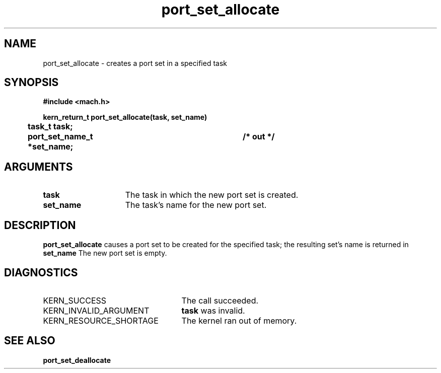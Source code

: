 .TH port_set_allocate 2 4/13/87
.CM 4
.SH NAME
.nf
port_set_allocate  \-  creates a port set in a specified task
.SH SYNOPSIS
.nf
.ft B
#include <mach.h>

.nf
.ft B
kern_return_t port_set_allocate(task, set_name)
	task_t task;
	port_set_name_t *set_name;	/* out */


.fi
.ft P
.SH ARGUMENTS
.TP 15
.B
task
The task in which the new port set is created.
.TP 15
.B
set_name
The task's name for the new port set.

.SH DESCRIPTION
.B port_set_allocate
causes a port set to be created for the
specified task; the resulting set's name is returned in 
.B set_name
.
The new port set is empty.

.SH DIAGNOSTICS
.TP 25
KERN_SUCCESS
The call succeeded.
.TP 25
KERN_INVALID_ARGUMENT
.B task
was invalid.
.TP 25
KERN_RESOURCE_SHORTAGE
The kernel ran out of memory.

.SH SEE ALSO
.B port_set_deallocate

